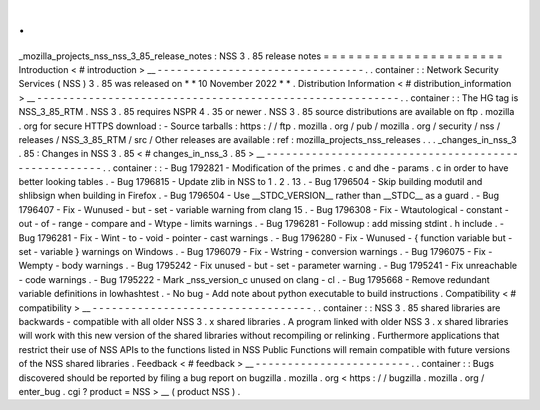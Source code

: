 .
.
_mozilla_projects_nss_nss_3_85_release_notes
:
NSS
3
.
85
release
notes
=
=
=
=
=
=
=
=
=
=
=
=
=
=
=
=
=
=
=
=
=
=
Introduction
<
#
introduction
>
__
-
-
-
-
-
-
-
-
-
-
-
-
-
-
-
-
-
-
-
-
-
-
-
-
-
-
-
-
-
-
-
-
.
.
container
:
:
Network
Security
Services
(
NSS
)
3
.
85
was
released
on
*
*
10
November
2022
*
*
.
Distribution
Information
<
#
distribution_information
>
__
-
-
-
-
-
-
-
-
-
-
-
-
-
-
-
-
-
-
-
-
-
-
-
-
-
-
-
-
-
-
-
-
-
-
-
-
-
-
-
-
-
-
-
-
-
-
-
-
-
-
-
-
-
-
-
-
.
.
container
:
:
The
HG
tag
is
NSS_3_85_RTM
.
NSS
3
.
85
requires
NSPR
4
.
35
or
newer
.
NSS
3
.
85
source
distributions
are
available
on
ftp
.
mozilla
.
org
for
secure
HTTPS
download
:
-
Source
tarballs
:
https
:
/
/
ftp
.
mozilla
.
org
/
pub
/
mozilla
.
org
/
security
/
nss
/
releases
/
NSS_3_85_RTM
/
src
/
Other
releases
are
available
:
ref
:
mozilla_projects_nss_releases
.
.
.
_changes_in_nss_3
.
85
:
Changes
in
NSS
3
.
85
<
#
changes_in_nss_3
.
85
>
__
-
-
-
-
-
-
-
-
-
-
-
-
-
-
-
-
-
-
-
-
-
-
-
-
-
-
-
-
-
-
-
-
-
-
-
-
-
-
-
-
-
-
-
-
-
-
-
-
-
-
-
-
.
.
container
:
:
-
Bug
1792821
-
Modification
of
the
primes
.
c
and
dhe
-
params
.
c
in
order
to
have
better
looking
tables
.
-
Bug
1796815
-
Update
zlib
in
NSS
to
1
.
2
.
13
.
-
Bug
1796504
-
Skip
building
modutil
and
shlibsign
when
building
in
Firefox
.
-
Bug
1796504
-
Use
__STDC_VERSION__
rather
than
__STDC__
as
a
guard
.
-
Bug
1796407
-
Fix
-
Wunused
-
but
-
set
-
variable
warning
from
clang
15
.
-
Bug
1796308
-
Fix
-
Wtautological
-
constant
-
out
-
of
-
range
-
compare
and
-
Wtype
-
limits
warnings
.
-
Bug
1796281
-
Followup
:
add
missing
stdint
.
h
include
.
-
Bug
1796281
-
Fix
-
Wint
-
to
-
void
-
pointer
-
cast
warnings
.
-
Bug
1796280
-
Fix
-
Wunused
-
{
function
variable
but
-
set
-
variable
}
warnings
on
Windows
.
-
Bug
1796079
-
Fix
-
Wstring
-
conversion
warnings
.
-
Bug
1796075
-
Fix
-
Wempty
-
body
warnings
.
-
Bug
1795242
-
Fix
unused
-
but
-
set
-
parameter
warning
.
-
Bug
1795241
-
Fix
unreachable
-
code
warnings
.
-
Bug
1795222
-
Mark
_nss_version_c
unused
on
clang
-
cl
.
-
Bug
1795668
-
Remove
redundant
variable
definitions
in
lowhashtest
.
-
No
bug
-
Add
note
about
python
executable
to
build
instructions
.
Compatibility
<
#
compatibility
>
__
-
-
-
-
-
-
-
-
-
-
-
-
-
-
-
-
-
-
-
-
-
-
-
-
-
-
-
-
-
-
-
-
-
-
.
.
container
:
:
NSS
3
.
85
shared
libraries
are
backwards
-
compatible
with
all
older
NSS
3
.
x
shared
libraries
.
A
program
linked
with
older
NSS
3
.
x
shared
libraries
will
work
with
this
new
version
of
the
shared
libraries
without
recompiling
or
relinking
.
Furthermore
applications
that
restrict
their
use
of
NSS
APIs
to
the
functions
listed
in
NSS
Public
Functions
will
remain
compatible
with
future
versions
of
the
NSS
shared
libraries
.
Feedback
<
#
feedback
>
__
-
-
-
-
-
-
-
-
-
-
-
-
-
-
-
-
-
-
-
-
-
-
-
-
.
.
container
:
:
Bugs
discovered
should
be
reported
by
filing
a
bug
report
on
bugzilla
.
mozilla
.
org
<
https
:
/
/
bugzilla
.
mozilla
.
org
/
enter_bug
.
cgi
?
product
=
NSS
>
__
(
product
NSS
)
.
